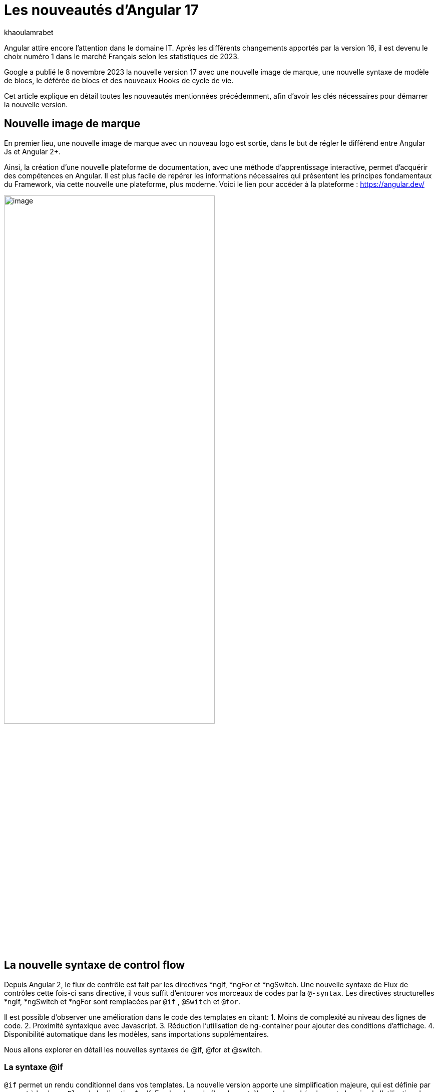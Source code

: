 :showtitle:
:page-navtitle: Les nouveautés d'Angular 17
:page-excerpt: Google a publié le 8 novembre 2023 la nouvelle version 17 avec une nouvelle image de marque, une nouvelle syntaxe de contrôle de flux, le déférée de blocs et des nouveaux Hooks de cycle de vie.
:layout: post
:author: khaoulamrabet
:page-tags: [Angular, Angular17, control Flow, lazy loading blocs, Signal, Hydratation par défaut, Hooks,]
:page-vignette: angular17.png
:page-liquid:

= Les nouveautés d'Angular 17

Angular attire encore l’attention dans le domaine IT. Après les différents changements apportés par la version 16, il est devenu le choix numéro 1 dans le marché Français selon les statistiques de 2023.

Google a publié le 8 novembre 2023 la nouvelle version 17 avec une nouvelle image de marque, une nouvelle syntaxe de modèle de blocs, le déférée de blocs et des nouveaux Hooks de cycle de vie.  

Cet article explique en détail toutes les nouveautés mentionnées précédemment, afin d'avoir les clés nécessaires pour démarrer la nouvelle version.

== Nouvelle image de marque 

En premier lieu, une nouvelle image de marque avec un nouveau logo est sortie, dans le but de régler le différend entre Angular Js et Angular 2+. 

Ainsi, la création d'une nouvelle plateforme de documentation, avec une méthode d'apprentissage interactive, permet d'acquérir des compétences en Angular. Il est plus facile de repérer les informations nécessaires qui présentent les principes fondamentaux du Framework, via cette nouvelle une plateforme, plus moderne.
Voici le lien pour accéder à la plateforme : https://angular.dev/ 

image::khaoulamrabet/plateforme.png[image,width=70%,align="center"]

== La nouvelle syntaxe de control flow

Depuis Angular 2, le flux de contrôle est fait par les directives *ngIf, *ngFor et *ngSwitch.
Une nouvelle syntaxe de Flux de contrôles cette fois-ci sans directive, il vous suffit d'entourer vos morceaux de codes par la `@-syntax`.
Les directives structurelles *ngIf, *ngSwitch et *ngFor sont remplacées par `@if` , `@Switch` et `@for`. 

Il est possible d'observer une amélioration dans le code des templates en citant: 
1. Moins de complexité au niveau des lignes de code.
2. Proximité syntaxique avec Javascript.
3. Réduction l’utilisation de ng-container pour ajouter des conditions d’affichage.
4. Disponibilité automatique dans les modèles, sans importations supplémentaires.

Nous allons explorer en détail les nouvelles syntaxes de @if, @for et @switch.

=== La syntaxe @if

`@if` permet un rendu conditionnel dans vos templates. La nouvelle version apporte une simplification majeure, qui est définie par rapport à la clause `Else` de la directive *ngIf. En plus de ça, le flux de contrôle actuel rend également plus simple l'utilisation de `@else` if.

[source,html]
----
  @if (user.role === 'ADMIN' ) {
   <app-add-user></app-add-user>
  }
  @else {
   <p>
     Contacter votre administrateur pour pouvoir ajouter un nouveau Utilisateur
   </p>
  }
----
=== La syntaxe @Switch 

Avec la nouvelle syntaxe, l’ajout des cas en plus peuvent être distingués et plus lisibles.

[source,html]
----
   @switch (user.role) {
    @case ('ADMIN') {
      <app-add-user></app-add-user>
    }
    @case ('MANAGER') {
      <app-add-product></app-add-product>
    }
    @default {
      <p>Vous n\'avez pas l\'accés à créer un nouveau utilisateur ou produit.</p>
    }
  }
----

=== La syntaxe @for

Nous constatons souvent des problèmes de performance de chargement des éléments d’une liste à chaque traitement effectué, sur une partie de la liste, en raison du manque de `@trackBy` dans *ngFor. 

La nouvelle syntaxe de `track` est bien plus facile à utiliser puisqu'il s'agit simplement d'une expression, plutôt que d'une méthode dans la classe du composant.

En plus,`@for` dispose également d'un raccourci pour les collections sans élément, via un `@empty` bloc facultatif.

[source,html]
----
  @for (user of users(); track user) {
    <div class="item">
      <p>First Name: {{user.firstName}} </p>
      <p>last name: {{user.lastName}}</p>
      <p>Phone: {{user.phone}}</p>
    </div>
  } @empty {
    <p>Aucun Utilisateur ajouté.</p>
  }
----
=== Migration vers Angular 17

Pour avoir cette syntaxe dans nos anciennes applications, juste après l’installation `angular/core@17`, il suffit de lancer la commande  `ng g @angular/core:control-flow` qui permet automatiquement de mettre en place cette nouvelle syntaxe dans nos Templates.

== Lazy loading des Templates

Le lazy loading est une technique recommandée dans le développement web moderne. Elle permet de ne charger que les ressources nécessaires lors de l’interaction avec l’utilisateur.

Angular a introduit ce concept avec les routes où il est possible de ne changer que les modules nécessaires de la page actuelle. La bonne nouvelle avec cette version, c'est le chargement déféré de la Template. En respectant les conditions, cette fonctionnalité permet de charger le contenu d'un bloc de Template de manière déférée. 

La principale directive est `@defer`, qui englobe le bloc des éléments DOM à charger une fois qu'il y a certaines conditions remplies.

=== Exemple @defer

[source,html]
----
@defer (on immediate) { // <1>
  
  <app-add-product></app-add-product>

}
----

<1> Le composant "Ajouter nouveau produit" sera chargé dans la page immédiatement une fois que le navigateur aura terminé le rendu.
`immediate` est un triggeur qui va être déclenché en intéraction avec le client.

=== Les triggers de @defer 

Pour déclencher ce bloc de `@defer`, il faut utiliser l’un de ces déclencheurs dans la condition :

* `Viewport`: le changement sera déclenché lorsque l’utilisateur scrolle jusqu’à le bloc .

* `Idle`: déclenche le chargement différé une fois que le navigateur aura atteint un état d'inactivité (détecté à l'aide de l'api requestIdleCallbackAPI sous le capot).

* `Interaction`:  déclenche le bloc différé lorsque l'utilisateur interagit avec l'élément spécifié via click ou keydown des événements.

* `Hover`:  déclenche un chargement différé lorsque la souris a survolé la zone de déclenchement. Les événements utilisés pour cela sont mouseenter et focusin.

* `Immediate`: déclenche immédiatement le chargement différé, ce qui signifie qu'une fois que le client a terminé le rendu, le morceau différé commencerait alors à être récupéré immédiatement.

* `Timer(x)`: se déclenche après une durée spécifiée. La durée est obligatoire et peut être précisée en ms ou s.

=== Les autres Blocs 

On va lister les ensembles de directives qui peuvent définir des autres blocs avant de déclencher le bloc principal de @defer :

* `@placeholder`: il s'agit d'un bloc facultatif qui déclare le contenu à afficher avant le déclenchement du bloc  principal. Il accepte un paramètre facultatif pour spécifier la durée minimale pendant laquelle cet espace réservé doit être affiché.

* `@loading` : ce bloc, facultatif, permet de déclarer le contenu qui sera affiché lors du chargement.

* `@error`: Le bloc vous permet de déclarer le contenu qui sera affiché en cas d'échec du chargement.

Ce nouveau mécanisme nous permet de rendre rapide le chargement des pages web, en s'occupant uniquement des ressources nécessaires.

=== Exemple avec des différents blocs de lazy laoding : 

[source,html]
----
<div class="content">
  <app-add-user able="true"></app-add-user>
</div>
<h4>List of Users added by {{surname}} ! </h4>

@defer (on timer(2000)) { // <3>

  @for (user of users(); track user) {
    <div class="item">
      <p>First Name: {{user.firstName}} </p>
      <p>last name: {{user.lastName}}</p>
      <p>Phone: {{user.phone}}</p>
    </div>
  } @empty {
    <p>Aucun Utilisateur ajouté.</p>
  }

} @placeholder (minimum 1000) { // <1>

    <span>Here , bloc users added</span>

} @loading (minimum 1000) { // <2>

    <ng-container *skeleton="true ; repeat: users()?.length; height: '20px'; width: '200px'" /> 

} @error { // <4>

    <p class="text-red-500">Something went wrong...</p>
}
----
Le rendu côté navigateur est le suivant, en respectant l'ordre d'affichage de ses différents blocs :
<1> En premier lieu, l'affichage de message de bloc @placeholder.
<2> Après 1000 ms, le skeleton sera rendu dans la page.
<3> Quand le temps de 2000 ms collé, le principal bloc de @defer sera changé.
<4> En cas d'erreur de chargement, le @error est déclenché. 

== Les nouvelles Hooks: 

Les nouvelles fonctions de cycle de vie d'Angular `afterRender` et `afterNextRender` vous permettent de sauvegarder un rappel de rendu à appeler une fois que Angular a terminé de restituer tous les éléments de la page dans le DOM.

* `afterNextRender`: s'utilise si vous avez besoin de lire ou d'écrire manuellement des informations de mise en page, telles que la taille ou l'emplacement. Elle remplace AfterViewInit.

* `afterRender`: s'exécute après chaque détection de changement, comme OnChanges.

[source,typescript]
----
@Component({
  selector: 'app-user',
  templateUrl: './user.component.html',
  styleUrls: ['./user.component.scss'],
  
})
export class UserComponent {
  @Input() surname?: string;
  userService = inject(UserService);
  users: Signal<User[] | undefined> = toSignal (this.userService.getUsers());
  
  constructor() {
      afterNextRender(() => { 
        this.users()?.push({firstName: 'Khaoula', lastName: 'Mrabet', role: 'ADMIN'})
    });
  }
}
----

== Signals

Les Signals sont désormais stables en version 17, vous pouvez donc les utiliser sans crainte de changements ultérieurs trop impactants.

Nous utilisons le décorateur `@Input` dans le projet Angular pour passer des variables de composant parent au composant fils. Maintenant, nous avons la possibilité d'utiliser à la place de @Input, le signal avec `input()` pour assurer une communication plus réactive. 

En utilisant le signal `input()`, il est possible de dériver l'entrée sans implémenter la fonction ngOnchanges. Le traitement peut être effectué dans le constructor avec le triggeur effect().

=== Composant parent

[source,typescript]
----
@Component({
  selector: 'app-user',
  template: `<app-add-user [surnameAdmin]="surname()"></app-add-user>`,  // <2>
  styleUrls: ['./user.component.scss'], 
  
})
export class UserComponent {
  surname = input<string>(); // <1>
  userService = inject(UserService);
  users: Signal<User[] | undefined> = toSignal (this.userService.getUsers());
  admin = signal(this.surname);
} 
----

 <1> Déclarer le surname en tant que Signal input : variable qu'on récupere de route et que l'on va envoyer au composant fils "Add user".

 <2> Intégrer le composant "Add user" dans la template de composant parent en envoyant la valeur du signal 'surname()'.

=== Composant Fils

[source,typescript]
----
@Component({
  selector: 'app-add-user',
  template: `@if (surnameAdmin()) {
              <span> You have access to this feature</span>
            }`,
  styleUrls: ['./add-user.component.scss']
})
export class AddUserComponent {
  surnameAdmin = input<string>(); // <3>
  userService = inject(UserService);
}
----
<3> Déclarer le signal input entrant 'surnameAdmin' dans le composant fils pour l'afficher dans le template. Cette valeur vient du composant parent.

== Autres nouvéautés 

=== Nouveau Package SSR (Server side render )

L'hydratation a été l'élément essentiel dans la version 16 d'Angular grâce à l'amélioration de la détection de chargement de DOM. La nouveauté de cette version est d'ajouter un package `angular/ssr` pour activer le SSR sans avoir à installer `Angular Universal`.

Nous avons la possibilité d'utiliser la technique SSR dans les nouvelles applications créées, selon les deux options suivantes: 

*Option 1 : en lançant la commande ng new my-app : Angular cli demande d’utiliser SSR/SSG / Prerendring , on pourra choisir `SSR` SSR.

*Option 2: en ajoutant l’option directement au niveau de la commande `ng new my-app --ssr`.

Pour Ajouter l’hydratation dans nos applications existantes, il suffit de lancer : `ng add angular/ssr`.

=== Api View transitions

La transitions entre les interfaces est assurée avec l'API `View transitions`. Le routeur d’Angular supporte le nouvelle API View Transition afin que vous puissiez contrôler les animations de transitions entre les routes.

Vous pouvez ajouter cette fonctionnalité à votre application dès aujourd'hui, en la configurant dans la déclaration du fournisseur du routeur lors du bootstrap :

[source,typescript]
----
bootstrapApplication(MyApp, {providers: [
  provideRouter(routes, withViewTransitions()),
]});
----

=== Nouvel Application Builder 

Jusqu'à présent, `Webpack` était la solution par défaut pour Angular.

Mais de nouveaux outils plus rapides sont venus le challenger `ESBuild` et `vite`. Dans la version 17 d'Angular, ces deux outils sont automatiquement ajoutés en remplacement de Webpack.

Cela indique que vos builds ( ng serve et ng build) seront bien plus rapides qu'auparavant. On parle d’un facteur de 2 à 4 !

=== Nouvelle directive Image : NgOptimizedImage

Pour la première fois , une directive qui améliore les performances de chargement des images.

Avec son Selector `ngSrc` le navigateur ne charge que les images que lorsqu’elles vont entrer dans le viewport.

[source,typescript]
----
@Component({
  selector: 'app-user',
  imports:[NgOptimizedImage],
  standalone: true
  template: `@for (user of users(); track user) {
    <img [ngSrc]="user.photo">
  }`,
  styleUrls: ['./user.component.scss'],
  
})
export class UserComponent {
  surname = input<string>();
  userService = inject(UserService);
  users: Signal<User[] | undefined> = toSignal (this.userService.getUsers());
} 
[source,typescript]
----

== Conclusion

Angular 17 apporte un grand changement sur la manière de développer les templates, avec la sortie de la nouvelle syntaxe de flux et des blocs différés.
 
Google intègre de nouvelles fonctionnalités de signalisation d'une version à l'autre pour améliorer la réactivité. 

Les développeurs utilisent des signaux permettant de gagner du temps sur le codage et d'être pertinents dans la détection des changements de statut des composants cibles.

On pourra constater qu'avec les prochaines versions, Angular délibérer de Zone js.
